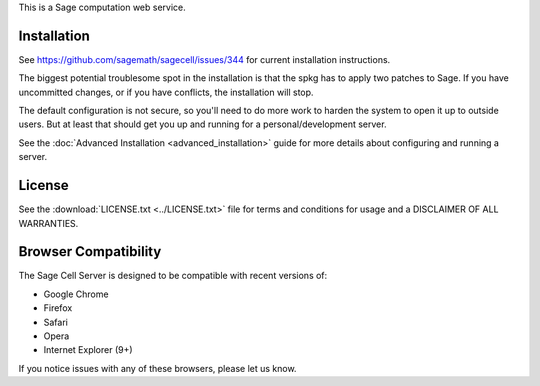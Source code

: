 .. highlight:: bash

This is a Sage computation web service.

Installation
============

See https://github.com/sagemath/sagecell/issues/344 for current
installation instructions.

The biggest potential troublesome spot in the installation is that the
spkg has to apply two patches to Sage.  If you have uncommitted
changes, or if you have conflicts, the installation will stop.

The default configuration is not secure, so you'll need to do more
work to harden the system to open it up to outside users.  But at
least that should get you up and running for a personal/development
server.

See the :doc:`Advanced Installation <advanced_installation>`
guide for more details about configuring and running a server.

License
=======

See the :download:`LICENSE.txt <../LICENSE.txt>` file for terms and conditions for usage and a
DISCLAIMER OF ALL WARRANTIES.

Browser Compatibility
=====================

The Sage Cell Server is designed to be compatible with recent versions of:

* Google Chrome
* Firefox
* Safari
* Opera
* Internet Explorer (9+)

If you notice issues with any of these browsers, please let us know.

